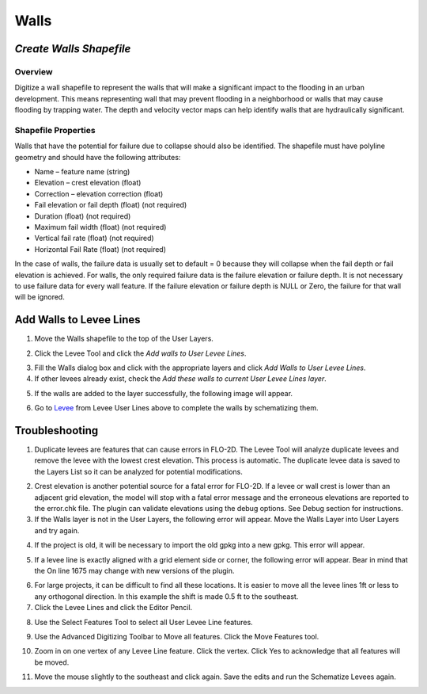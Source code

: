 

Walls
=====

*Create Walls Shapefile*
------------------------

Overview
~~~~~~~~

Digitize a wall shapefile to represent the walls that will make a
significant impact to the flooding in an urban development. This means
representing wall that may prevent flooding in a neighborhood or walls
that may cause flooding by trapping water. The depth and velocity vector
maps can help identify walls that are hydraulically significant.

Shapefile Properties
~~~~~~~~~~~~~~~~~~~~

Walls that have the potential for failure due to collapse should also be
identified. The shapefile must have polyline geometry and should have
the following attributes:

-  Name – feature name (string)

-  Elevation – crest elevation (float)

-  Correction – elevation correction (float)

-  Fail elevation or fail depth (float) (not required)

-  Duration (float) (not required)

-  Maximum fail width (float) (not required)

-  Vertical fail rate (float) (not required)

-  Horizontal Fail Rate (float) (not required)

.. image:: ../img/walls1.png


In the case of walls, the failure data is usually set to default = 0
because they will collapse when the fail depth or fail elevation is
achieved. For walls, the only required failure data is the failure
elevation or failure depth. It is not necessary to use failure data for
every wall feature. If the failure elevation or failure depth is NULL or
Zero, the failure for that wall will be ignored.

Add Walls to Levee Lines
------------------------

1. Move the Walls shapefile to the top of the User Layers.

.. image:: ../img/walls2.png
 

2. Click the Levee Tool and click the *Add walls to User Levee Lines*.

.. image:: ../img/walls3.png


.. image:: ../img/walls4.png


3. Fill the Walls dialog box and click with the appropriate layers and
   click *Add Walls to User Levee Lines*.

4. If other levees already exist, check the *Add these walls to current
   User Levee Lines layer*.

.. image:: ../img/walls5.png


5. If the walls are added to the layer successfully, the following image
   will appear.

.. image:: ../img/walls6.png


6. Go to `Levee <Levee%20Tool.html>`__ from Levee User Lines above to
   complete the walls by schematizing them.

Troubleshooting
---------------

1. Duplicate levees are features that can cause errors in FLO-2D. The
   Levee Tool will analyze duplicate levees and remove the levee with
   the lowest crest elevation. This process is automatic. The duplicate
   levee data is saved to the Layers List so it can be analyzed for
   potential modifications.

.. image:: ../img/walls7.png
 
2. Crest elevation is another potential source for a fatal error for
   FLO-2D. If a levee or wall crest is lower than an adjacent grid
   elevation, the model will stop with a fatal error message and the
   erroneous elevations are reported to the error.chk file. The plugin
   can validate elevations using the debug options. See Debug section
   for instructions.

3. If the Walls layer is not in the User Layers, the following error
   will appear. Move the Walls Layer into User Layers and try again.

.. image:: ../img/walls8.png


4. If the project is old, it will be necessary to import the old gpkg
   into a new gpkg. This error will appear.

.. image:: ../img/walls9.png


5. If a levee line is exactly aligned with a grid element side or
   corner, the following error will appear. Bear in mind that the On
   line 1675 may change with new versions of the plugin.

.. image:: ../img/walls10.png


6. For large projects, it can be difficult to find all these locations.
   It is easier to move all the levee lines 1ft or less to any
   orthogonal direction. In this example the shift is made 0.5 ft to the
   southeast.

7. Click the Levee Lines and click the Editor Pencil.

.. image:: ../img/walls11.png

.. image:: ../img/walls12.png


8. Use the Select Features Tool to select all User Levee Line features.

.. image:: ../img/walls13.png

9. Use the Advanced Digitizing Toolbar to Move all features. Click the
   Move Features tool.

.. image:: ../img/walls14.png


10. Zoom in on one vertex of any Levee Line feature. Click the vertex.
    Click Yes to acknowledge that all features will be moved.

.. image:: ../img/walls15.png


11. Move the mouse slightly to the southeast and click again. Save the
    edits and run the Schematize Levees again.

.. image:: ../img/walls16.png

